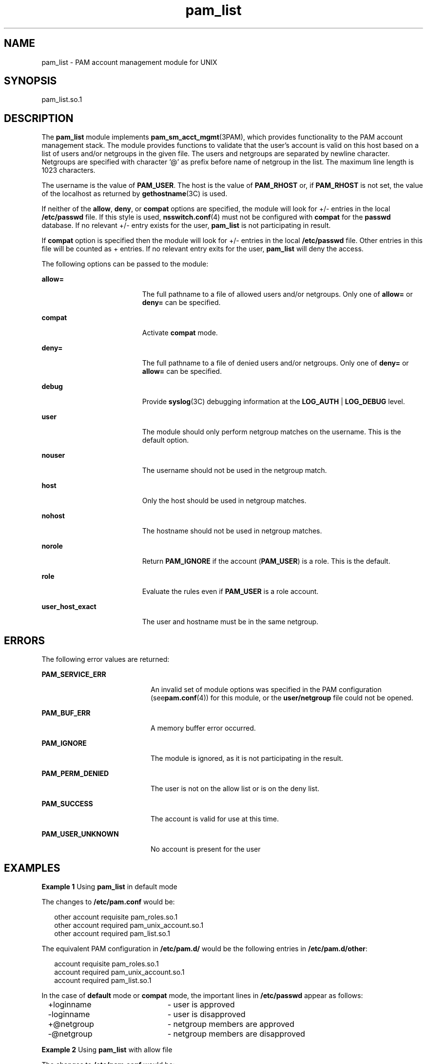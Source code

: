 '\" te
.\" Copyright (c) 2009, 2012, Oracle and/or its affiliates. All rights reserved.
.TH pam_list 5 "22 May 2012" "SunOS 5.11" "Standards, Environments, and Macros"
.SH NAME
pam_list \- PAM account management module for UNIX
.SH SYNOPSIS
.LP
.nf
 pam_list.so.1
.fi

.SH DESCRIPTION
.sp
.LP
The \fBpam_list\fR module implements \fBpam_sm_acct_mgmt\fR(3PAM), which provides  functionality to the PAM account management stack.  The module provides functions to validate  that  the  user's account  is  valid on this host based on a list of users and/or netgroups in the given file. The users and netgroups are separated by newline character. Netgroups are specified with character '@' as prefix before name of netgroup in the list. The maximum line length is 1023 characters.
.sp
.LP
The username is the value of \fBPAM_USER\fR. The host is the value of \fBPAM_RHOST\fR or, if \fBPAM_RHOST\fR is not set, the value of the localhost as returned by \fBgethostname\fR(3C) is used.
.sp
.LP
If neither of the \fBallow\fR, \fBdeny\fR, or \fBcompat\fR options are specified, the module will look for +/- entries in the local \fB/etc/passwd\fR file.  If this style is used, \fBnsswitch.conf\fR(4) must not be configured with \fBcompat\fR for the \fBpasswd\fR database. If no relevant +/- entry exists for the user, \fBpam_list\fR is not participating in result.
.sp
.LP
If \fBcompat\fR option is specified then the module will look for +/- entries in the local \fB/etc/passwd\fR file. Other entries in this file will be counted as + entries. If no relevant entry exits for the user, \fBpam_list\fR will deny the access.
.sp
.LP
The following options can be passed to the module:
.sp
.ne 2
.mk
.na
\fB\fBallow=\fR\fR
.ad
.RS 19n
.rt  
The full pathname to a file of allowed users and/or netgroups. Only one of \fBallow=\fR or \fBdeny=\fR can be specified.
.RE

.sp
.ne 2
.mk
.na
\fB\fBcompat\fR\fR
.ad
.RS 19n
.rt  
Activate \fBcompat\fR mode.
.RE

.sp
.ne 2
.mk
.na
\fB\fBdeny=\fR\fR
.ad
.RS 19n
.rt  
The full pathname to a file of denied users and/or netgroups. Only one of \fBdeny=\fR or \fBallow=\fR can be specified.
.RE

.sp
.ne 2
.mk
.na
\fB\fBdebug\fR\fR
.ad
.RS 19n
.rt  
Provide \fBsyslog\fR(3C) debugging information at the \fBLOG_AUTH\fR | \fBLOG_DEBUG\fR level.
.RE

.sp
.ne 2
.mk
.na
\fB\fBuser\fR\fR
.ad
.RS 19n
.rt  
The module should only perform netgroup matches on the username. This is the default option.
.RE

.sp
.ne 2
.mk
.na
\fB\fBnouser\fR\fR
.ad
.RS 19n
.rt  
The username should not be used in the netgroup match.
.RE

.sp
.ne 2
.mk
.na
\fB\fBhost\fR\fR
.ad
.RS 19n
.rt  
Only the host should be used in netgroup matches.
.RE

.sp
.ne 2
.mk
.na
\fB\fBnohost\fR\fR
.ad
.RS 19n
.rt  
The hostname should not be used in netgroup matches.
.RE

.sp
.ne 2
.mk
.na
\fB\fBnorole\fR\fR
.ad
.RS 19n
.rt  
Return \fBPAM_IGNORE\fR if the account (\fBPAM_USER\fR) is a role. This is the default.
.RE

.sp
.ne 2
.mk
.na
\fB\fBrole\fR\fR
.ad
.RS 19n
.rt  
Evaluate the rules even if \fBPAM_USER\fR is a role account.
.RE

.sp
.ne 2
.mk
.na
\fB\fBuser_host_exact\fR\fR
.ad
.RS 19n
.rt  
The user and hostname must be in the same netgroup.
.RE

.SH ERRORS
.sp
.LP
The following error values are returned:
.sp
.ne 2
.mk
.na
\fB\fBPAM_SERVICE_ERR\fR\fR
.ad
.RS 20n
.rt  
An invalid set of module options was specified in the PAM configuration (see\fBpam.conf\fR(4)) for this module, or the \fBuser/netgroup\fR file could not be opened.
.RE

.sp
.ne 2
.mk
.na
\fB\fBPAM_BUF_ERR\fR\fR
.ad
.RS 20n
.rt  
A memory buffer error occurred.
.RE

.sp
.ne 2
.mk
.na
\fB\fBPAM_IGNORE\fR\fR
.ad
.RS 20n
.rt  
The module is ignored, as it is not participating in the result.
.RE

.sp
.ne 2
.mk
.na
\fB\fBPAM_PERM_DENIED\fR\fR
.ad
.RS 20n
.rt  
The user is not on the allow list or is on the deny list.
.RE

.sp
.ne 2
.mk
.na
\fB\fBPAM_SUCCESS\fR\fR
.ad
.RS 20n
.rt  
The account is valid for use at this time.
.RE

.sp
.ne 2
.mk
.na
\fB\fBPAM_USER_UNKNOWN\fR\fR
.ad
.RS 20n
.rt  
No account is present for the user
.RE

.SH EXAMPLES
.LP
\fBExample 1 \fRUsing \fBpam_list\fR in default mode
.sp
.LP
The changes to \fB/etc/pam.conf\fR would be:

.sp
.in +2
.nf
other   account requisite       pam_roles.so.1
other   account required        pam_unix_account.so.1
other   account required        pam_list.so.1
.fi
.in -2

.sp
.LP
The equivalent PAM configuration in \fB/etc/pam.d/\fR would be the following entries in \fB/etc/pam.d/other\fR:

.sp
.in +2
.nf
account requisite       pam_roles.so.1
account required        pam_unix_account.so.1
account required        pam_list.so.1
.fi
.in -2

.sp
.LP
In the case of \fBdefault\fR mode or \fBcompat\fR mode, the important lines in \fB/etc/passwd\fR appear as follows:

.sp
.in +2
.nf
+loginname	- user is approved
-loginname	- user is disapproved
+@netgroup	- netgroup members are approved
-@netgroup	- netgroup members are disapproved
.fi
.in -2

.LP
\fBExample 2 \fRUsing \fBpam_list\fR with allow file
.sp
.LP
The changes to \fB/etc/pam.conf\fR would be:

.sp
.in +2
.nf
other   account requisite       pam_roles.so.1
other   account required        pam_unix_account.so.1
other   account required        pam_list.so.1 allow=/etc/users.allow
.fi
.in -2

.sp
.LP
The equivalent PAM configuration in \fB/etc/pam.d/\fR would be the following entries in \fB/etc/pam.d/other\fR:

.sp
.in +2
.nf
account requisite       pam_roles.so.1
account required        pam_unix_account.so.1
account required        pam_list.so.1 allow=/etc/users.allow
.fi
.in -2

.sp
.LP
\fB/etc/users.allow\fR contains:
.sp
.in +2
.nf
root
localloginname
remoteloginname
@netgroup
.fi
.in -2

.SH ATTRIBUTES
.sp
.LP
See \fBattributes\fR(5) for descriptions of the following attributes:
.sp

.sp
.TS
tab() box;
cw(2.75i) |cw(2.75i) 
lw(2.75i) |lw(2.75i) 
.
ATTRIBUTE TYPEATTRIBUTE VALUE
_
Interface StabilityCommitted
_
MT-LevelMT-Safe with exceptions
.TE

.sp
.LP
The interfaces in \fBlibpam\fR(3LIB) are MT-Safe only if each thread within the multithreaded application uses its own PAM handle.
.SH SEE ALSO
.sp
.LP
\fBpam\fR(3PAM), \fBpam_authenticate\fR(3PAM), \fBpam_sm_acct_mgmt\fR(3PAM), \fBsyslog\fR(3C), \fBlibpam\fR(3LIB), \fBnsswitch.conf\fR(4), \fBpam.conf\fR(4), \fBattributes\fR(5)
